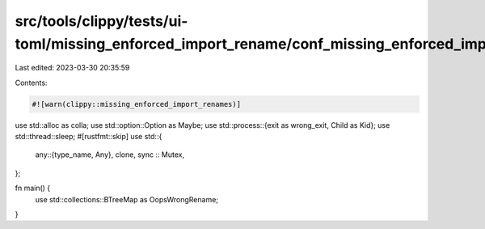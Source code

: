 src/tools/clippy/tests/ui-toml/missing_enforced_import_rename/conf_missing_enforced_import_rename.rs
====================================================================================================

Last edited: 2023-03-30 20:35:59

Contents:

.. code-block:: rs

    #![warn(clippy::missing_enforced_import_renames)]

use std::alloc as colla;
use std::option::Option as Maybe;
use std::process::{exit as wrong_exit, Child as Kid};
use std::thread::sleep;
#[rustfmt::skip]
use std::{
    any::{type_name, Any},
    clone,
    sync :: Mutex,
};

fn main() {
    use std::collections::BTreeMap as OopsWrongRename;
}


